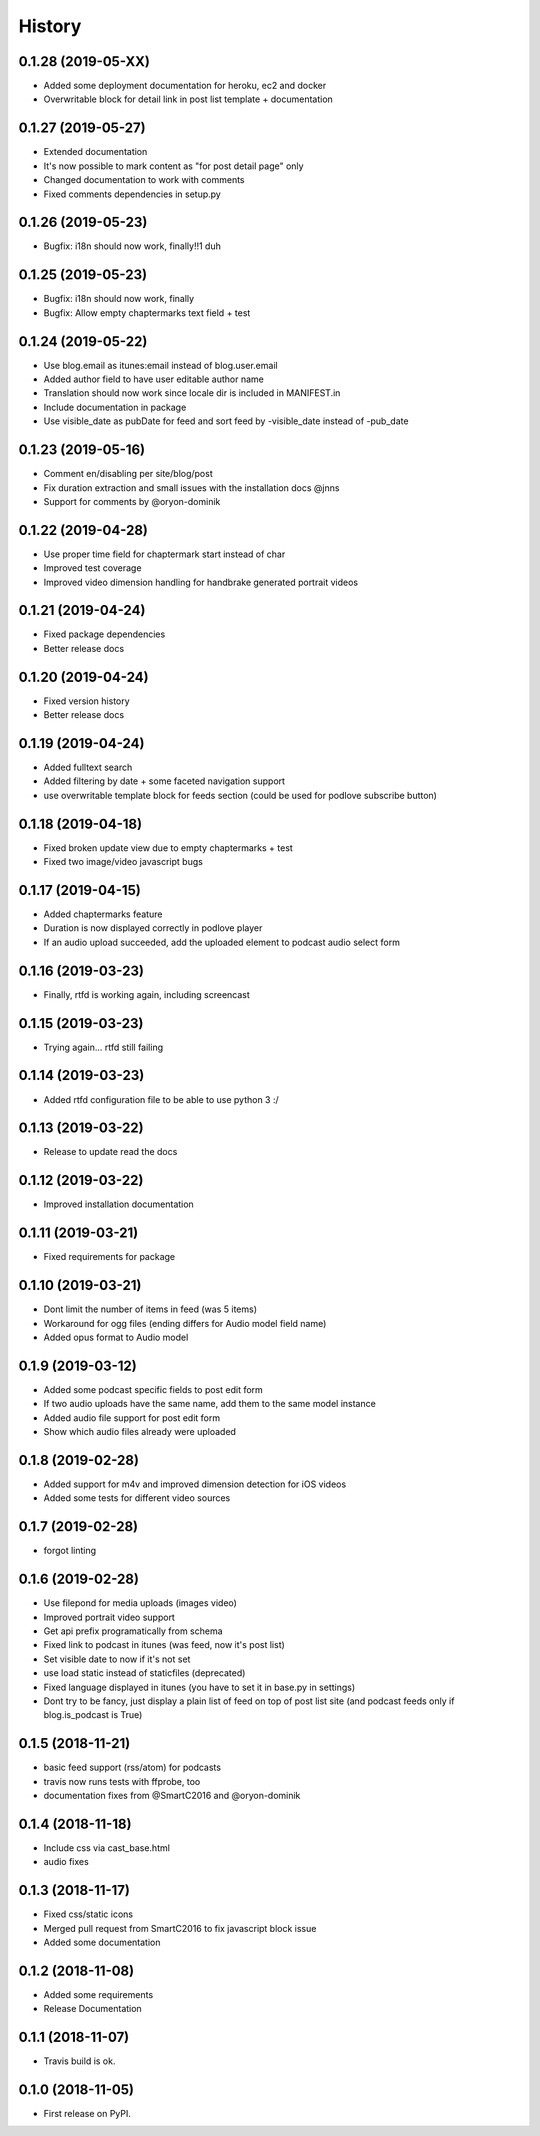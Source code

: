 .. :changelog:

History
-------

0.1.28 (2019-05-XX)
+++++++++++++++++++

* Added some deployment documentation for heroku, ec2 and docker
* Overwritable block for detail link in post list template + documentation

0.1.27 (2019-05-27)
+++++++++++++++++++

* Extended documentation
* It's now possible to mark content as "for post detail page" only
* Changed documentation to work with comments
* Fixed comments dependencies in setup.py

0.1.26 (2019-05-23)
+++++++++++++++++++

* Bugfix: i18n should now work, finally!!1 duh

0.1.25 (2019-05-23)
+++++++++++++++++++

* Bugfix: i18n should now work, finally
* Bugfix: Allow empty chaptermarks text field + test

0.1.24 (2019-05-22)
+++++++++++++++++++

* Use blog.email as itunes:email instead of blog.user.email
* Added author field to have user editable author name
* Translation should now work since locale dir is included in MANIFEST.in
* Include documentation in package
* Use visible_date as pubDate for feed and sort feed by -visible_date instead of -pub_date

0.1.23 (2019-05-16)
+++++++++++++++++++

* Comment en/disabling per site/blog/post
* Fix duration extraction and small issues with the installation docs @jnns
* Support for comments by @oryon-dominik

0.1.22 (2019-04-28)
+++++++++++++++++++

* Use proper time field for chaptermark start instead of char
* Improved test coverage
* Improved video dimension handling for handbrake generated portrait videos

0.1.21 (2019-04-24)
+++++++++++++++++++

* Fixed package dependencies
* Better release docs

0.1.20 (2019-04-24)
+++++++++++++++++++

* Fixed version history
* Better release docs

0.1.19 (2019-04-24)
+++++++++++++++++++

* Added fulltext search
* Added filtering by date + some faceted navigation support
* use overwritable template block for feeds section (could be used for podlove subscribe button)

0.1.18 (2019-04-18)
+++++++++++++++++++

* Fixed broken update view due to empty chaptermarks + test
* Fixed two image/video javascript bugs

0.1.17 (2019-04-15)
+++++++++++++++++++

* Added chaptermarks feature
* Duration is now displayed correctly in podlove player
* If an audio upload succeeded, add the uploaded element to podcast audio select form

0.1.16 (2019-03-23)
+++++++++++++++++++

* Finally, rtfd is working again, including screencast

0.1.15 (2019-03-23)
+++++++++++++++++++

* Trying again... rtfd still failing

0.1.14 (2019-03-23)
+++++++++++++++++++

* Added rtfd configuration file to be able to use python 3 :/

0.1.13 (2019-03-22)
+++++++++++++++++++

* Release to update read the docs

0.1.12 (2019-03-22)
+++++++++++++++++++

* Improved installation documentation

0.1.11 (2019-03-21)
+++++++++++++++++++

* Fixed requirements for package

0.1.10 (2019-03-21)
+++++++++++++++++++

* Dont limit the number of items in feed (was 5 items)
* Workaround for ogg files (ending differs for Audio model field name)
* Added opus format to Audio model

0.1.9 (2019-03-12)
++++++++++++++++++

* Added some podcast specific fields to post edit form
* If two audio uploads have the same name, add them to the same model instance
* Added audio file support for post edit form
* Show which audio files already were uploaded

0.1.8 (2019-02-28)
++++++++++++++++++

* Added support for m4v and improved dimension detection for iOS videos
* Added some tests for different video sources

0.1.7 (2019-02-28)
++++++++++++++++++

* forgot linting

0.1.6 (2019-02-28)
++++++++++++++++++

* Use filepond for media uploads (images video)
* Improved portrait video support
* Get api prefix programatically from schema
* Fixed link to podcast in itunes (was feed, now it's post list)
* Set visible date to now if it's not set
* use load static instead of staticfiles (deprecated)
* Fixed language displayed in itunes (you have to set it in base.py in settings)
* Dont try to be fancy, just display a plain list of feed on top of post list site (and podcast feeds only if blog.is_podcast is True)

0.1.5 (2018-11-21)
++++++++++++++++++

* basic feed support (rss/atom) for podcasts
* travis now runs tests with ffprobe, too
* documentation fixes from @SmartC2016 and @oryon-dominik

0.1.4 (2018-11-18)
++++++++++++++++++

* Include css via cast_base.html
* audio fixes

0.1.3 (2018-11-17)
++++++++++++++++++

* Fixed css/static icons
* Merged pull request from SmartC2016 to fix javascript block issue
* Added some documentation

0.1.2 (2018-11-08)
++++++++++++++++++

* Added some requirements
* Release Documentation

0.1.1 (2018-11-07)
++++++++++++++++++

* Travis build is ok.

0.1.0 (2018-11-05)
++++++++++++++++++

* First release on PyPI.
